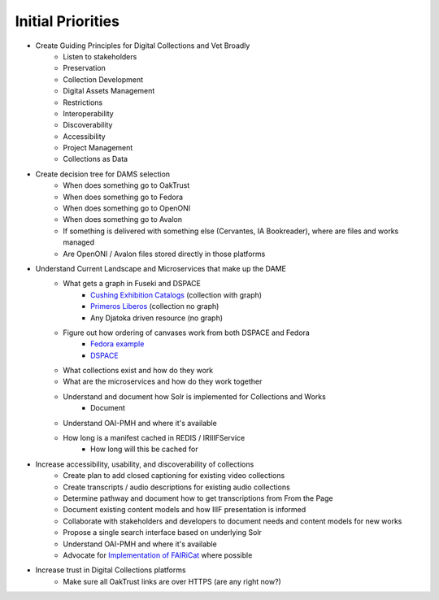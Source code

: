 Initial Priorities
==================

- Create Guiding Principles for Digital Collections and Vet Broadly
    - Listen to stakeholders
    - Preservation
    - Collection Development
    - Digital Assets Management
    - Restrictions
    - Interoperability
    - Discoverability
    - Accessibility
    - Project Management
    - Collections as Data
- Create decision tree for DAMS selection
    - When does something go to OakTrust
    - When does something go to Fedora
    - When does something go to OpenONI
    - When does something go to Avalon
    - If something is delivered with something else (Cervantes, IA Bookreader), where are files and works managed
    - Are OpenONI / Avalon files stored directly in those platforms
- Understand Current Landscape and Microservices that make up the DAME
    - What gets a graph in Fuseki and DSPACE
        - `Cushing Exhibition Catalogs <https://oaktrust.library.tamu.edu/rdf/handle/1969.1/160506>`_ (collection with graph)
        - `Primeros Liberos <https://oaktrust.library.tamu.edu/rdf/handle/1969.1/92213>`_ (collection no graph)
        - Any Djatoka driven resource (no graph)
    - Figure out how ordering of canvases work from both DSPACE and Fedora
        - `Fedora example <https://spotlight.library.tamu.edu/spotlight/london-collection/catalog/d46adeb610031a28bf682e4f68817128>`_
        - `DSPACE <https://samvera-labs.github.io/clover-iiif/docs/viewer/demo?iiif-content=https%3A%2F%2Fapi.library.tamu.edu%2Fiiif-service%2Fdspace%2Fpresentation%2F1969.1%2F94147>`_
    - What collections exist and how do they work
    - What are the microservices and how do they work together
    - Understand and document how Solr is implemented for Collections and Works
        - Document
    - Understand OAI-PMH and where it's available
    - How long is a manifest cached in REDIS / IRIIIFService
        - How long will this be cached for
- Increase accessibility, usability, and discoverability of collections
    - Create plan to add closed captioning for existing video collections
    - Create transcripts / audio descriptions for existing audio collections
    - Determine pathway and document how to get transcriptions from From the Page
    - Document existing content models and how IIIF presentation is informed
    - Collaborate with stakeholders and developers to document needs and content models for new works
    - Propose a single search interface based on underlying Solr
    - Understand OAI-PMH and where it's available
    - Advocate for `Implementation of FAIRiCat <https://signposting.org/FAIRiCat/>`_ where possible
- Increase trust in Digital Collections platforms
    - Make sure all OakTrust links are over HTTPS (are any right now?)
